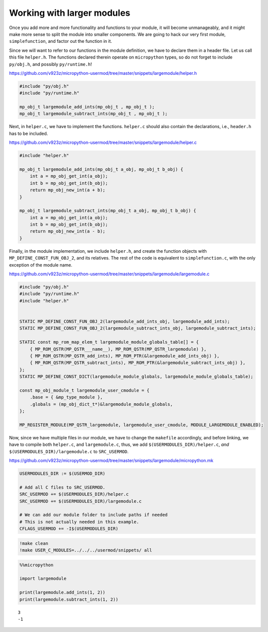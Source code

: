 Working with larger modules
===========================

Once you add more and more functionality and functions to your module,
it will become unmanageably, and it might make more sense to split the
module into smaller components. We are going to hack our very first
module, ``simplefunction``, and factor out the function in it.

Since we will want to refer to our functions in the module definition,
we have to declare them in a header file. Let us call this file
``helper.h``. The functions declared therein operate on ``micropython``
types, so do not forget to include ``py/obj.h``, and possibly
``py/runtime.h``!

https://github.com/v923z/micropython-usermod/tree/master/snippets/largemodule/helper.h

.. code:: cpp
        
    
    #include "py/obj.h"
    #include "py/runtime.h"
    
    mp_obj_t largemodule_add_ints(mp_obj_t , mp_obj_t );
    mp_obj_t largemodule_subtract_ints(mp_obj_t , mp_obj_t );

Next, in ``helper.c``, we have to implement the functions. ``helper.c``
should also contain the declarations, i.e., ``header.h`` has to be
included.

https://github.com/v923z/micropython-usermod/tree/master/snippets/largemodule/helper.c

.. code:: cpp
        
    
    #include "helper.h"
    
    mp_obj_t largemodule_add_ints(mp_obj_t a_obj, mp_obj_t b_obj) {
        int a = mp_obj_get_int(a_obj);
        int b = mp_obj_get_int(b_obj);
        return mp_obj_new_int(a + b);
    }
    
    mp_obj_t largemodule_subtract_ints(mp_obj_t a_obj, mp_obj_t b_obj) {
        int a = mp_obj_get_int(a_obj);
        int b = mp_obj_get_int(b_obj);
        return mp_obj_new_int(a - b);
    }

Finally, in the module implementation, we include ``helper.h``, and
create the function objects with ``MP_DEFINE_CONST_FUN_OBJ_2``, and its
relatives. The rest of the code is equivalent to ``simplefunction.c``,
with the only exception of the module name.

https://github.com/v923z/micropython-usermod/tree/master/snippets/largemodule/largemodule.c

.. code:: cpp
        
    
    #include "py/obj.h"
    #include "py/runtime.h"
    #include "helper.h"
    
    
    STATIC MP_DEFINE_CONST_FUN_OBJ_2(largemodule_add_ints_obj, largemodule_add_ints);
    STATIC MP_DEFINE_CONST_FUN_OBJ_2(largemodule_subtract_ints_obj, largemodule_subtract_ints);
    
    STATIC const mp_rom_map_elem_t largemodule_module_globals_table[] = {
        { MP_ROM_QSTR(MP_QSTR___name__), MP_ROM_QSTR(MP_QSTR_largemodule) },
        { MP_ROM_QSTR(MP_QSTR_add_ints), MP_ROM_PTR(&largemodule_add_ints_obj) },
        { MP_ROM_QSTR(MP_QSTR_subtract_ints), MP_ROM_PTR(&largemodule_subtract_ints_obj) },    
    };
    STATIC MP_DEFINE_CONST_DICT(largemodule_module_globals, largemodule_module_globals_table);
    
    const mp_obj_module_t largemodule_user_cmodule = {
        .base = { &mp_type_module },
        .globals = (mp_obj_dict_t*)&largemodule_module_globals,
    };
    
    MP_REGISTER_MODULE(MP_QSTR_largemodule, largemodule_user_cmodule, MODULE_LARGEMODULE_ENABLED);

Now, since we have multiple files in our module, we have to change the
``makefile`` accordingly, and before linking, we have to compile both
``helper.c``, and ``largemodule.c``, thus, we add
``$(USERMODULES_DIR)/helper.c``, *and*
``$(USERMODULES_DIR)/largemodule.c`` to ``SRC_USERMOD``.

https://github.com/v923z/micropython-usermod/tree/master/snippets/largemodule/micropython.mk

.. code:: make
        
    
    USERMODULES_DIR := $(USERMOD_DIR)
    
    # Add all C files to SRC_USERMOD.
    SRC_USERMOD += $(USERMODULES_DIR)/helper.c
    SRC_USERMOD += $(USERMODULES_DIR)/largemodule.c
    
    # We can add our module folder to include paths if needed
    # This is not actually needed in this example.
    CFLAGS_USERMOD += -I$(USERMODULES_DIR)
.. code:: bash

    !make clean
    !make USER_C_MODULES=../../../usermod/snippets/ all
.. code ::
        
    %%micropython
    
    import largemodule
    
    print(largemodule.add_ints(1, 2))
    print(largemodule.subtract_ints(1, 2))
.. parsed-literal::

    3
    -1
    
    
